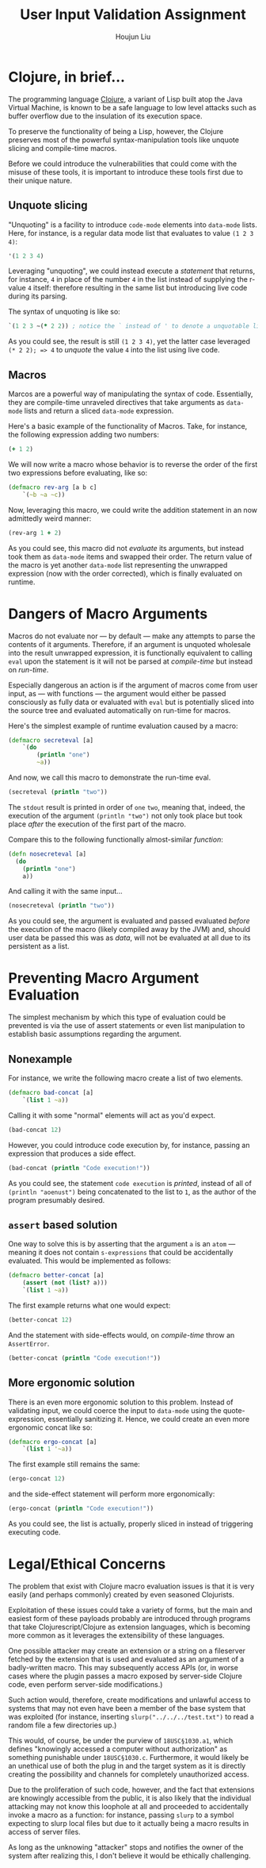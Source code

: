 :PROPERTIES:
:ID:       239C934B-8E7B-45F5-8EB6-62A26F1A414E
:END:
#+TITLE: User Input Validation Assignment
#+AUTHOR: Houjun Liu

#+PROPERTY: header-args :tangle yes :results verbatim :exports both

* Clojure, in brief...
The programming language [[https://clojure.org/][Clojure]], a variant of Lisp built atop the Java Virtual Machine, is known to be a safe language to low level attacks such as buffer overflow due to the insulation of its execution space.

To preserve the functionality of being a Lisp, however, the Clojure preserves most of the powerful syntax-manipulation tools like unquote slicing and compile-time macros.

Before we could introduce the vulnerabilities that could come with the misuse of these tools, it is important to introduce these tools first due to their unique nature.

** Unquote slicing
"Unquoting" is a facility to introduce =code-mode= elements into =data-mode= lists. Here, for instance, is a regular data mode list that evaluates to value =(1 2 3 4)=:

#+begin_src clojure
'(1 2 3 4)
#+end_src

#+RESULTS:
: (1 2 3 4)

Leveraging "unquoting", we could instead execute a /statement/ that returns, for instance, =4= in place of the number =4= in the list instead of supplying the r-value =4= itself: therefore resulting in the same list but introducing live code during its parsing.

The syntax of unquoting is like so:

#+begin_src clojure
`(1 2 3 ~(* 2 2)) ; notice the ` instead of ' to denote a unquotable list
#+end_src

#+RESULTS:
: (1 2 3 4)

As you could see, the result is still =(1 2 3 4)=, yet the latter case leveraged =(* 2 2); => 4= to /unquote/ the value =4= into the list using live code.

** Macros
Marcos are a powerful way of manipulating the syntax of code. Essentially, they are compile-time unraveled directives that take arguments as =data-mode= lists and return a sliced =data-mode= expression.

Here's a basic example of the functionality of Macros. Take, for instance, the following expression adding two numbers:

#+begin_src clojure
(+ 1 2)
#+end_src

#+RESULTS:
: 3

We will now write a macro whose behavior is to reverse the order of the first two expressions before evaluating, like so:

#+begin_src clojure
(defmacro rev-arg [a b c]
    `(~b ~a ~c))
#+end_src

#+RESULTS:
: #'user/rev-arg

Now, leveraging this macro, we could write the addition statement in an now admittedly weird manner:

#+begin_src clojure
(rev-arg 1 + 2)
#+end_src

#+RESULTS:
: 3

As you could see, this macro did not /evaluate/ its arguments, but instead took them as =data-mode= items and swapped their order. The return value of the macro is yet another =data-mode= list representing the unwrapped expression (now with the order corrected), which is finally evaluated on runtime.

* Dangers of Macro Arguments
Macros do not evaluate nor --- by default --- make any attempts to parse the contents of it arguments. Therefore, if an argument is unquoted wholesale into the result unwrapped expression, it is functionally equivalent to calling =eval= upon the statement is it will not be parsed at /compile-time/ but instead on /run-time/.

Especially dangerous an action is if the argument of macros come from user input, as --- with functions --- the argument would either be passed consciously as fully data or evaluated with =eval= but is potentially sliced into the source tree and evaluated automatically on run-time for macros.

Here's the simplest example of runtime evaluation caused by a macro:

#+begin_src clojure
(defmacro secreteval [a]
    `(do
        (println "one")
        ~a))
#+end_src

#+RESULTS:
: #'user/secreteval

And now, we call this macro to demonstrate the run-time eval.

#+begin_src clojure :results output
(secreteval (println "two"))
#+end_src

#+RESULTS:
: one
: two

The =stdout= result is printed in order of =one= =two=, meaning that, indeed, the execution of the argument =(println "two")= not only took place but took place /after/ the execution of the first part of the macro.

Compare this to the following functionally almost-similar /function/:

#+begin_src clojure
(defn nosecreteval [a]
  (do
    (println "one")
    a))
#+end_src

#+RESULTS:
: #'user/nosecreteval

And calling it with the same input...

#+begin_src clojure :results output
(nosecreteval (println "two"))
#+end_src

#+RESULTS:
: two
: one

As you could see, the argument is evaluated and passed evaluated /before/ the execution of the macro (likely compiled away by the JVM) and, should user data be passed this was as /data/, will not be evaluated at all due to its persistent as a list.

* Preventing Macro Argument Evaluation
The simplest mechanism by which this type of evaluation could be prevented is via the use of assert statements or even list manipulation to establish basic assumptions regarding the argument.

** Nonexample
For instance, we write the following macro create a list of two elements.

#+begin_src clojure
(defmacro bad-concat [a]
    `(list 1 ~a))
#+end_src

#+RESULTS:
: #'user/bad-concat

Calling it with some "normal" elements will act as you'd expect.

#+begin_src clojure
(bad-concat 12)
#+end_src

#+RESULTS:
: (1 12)

However, you could introduce code execution by, for instance, passing an expression that produces a side effect.

#+begin_src clojure :results output
(bad-concat (println "Code execution!"))
#+end_src

#+RESULTS:
: Code execution!

As you could see, the statement =code execution= is /printed/, instead of all of =(println "aoenust")= being concatenated to the list to =1=, as the author of the program presumably desired.

** =assert= based solution
One way to solve this is by asserting that the argument =a= is an =atom= --- meaning it does not contain =s-expressions= that could be accidentally evaluated. This would be implemented as follows:

#+begin_src clojure
(defmacro better-concat [a]
    (assert (not (list? a)))
    `(list 1 ~a))
#+end_src

#+RESULTS:
: #'user/better-concat

The first example returns what one would expect:

#+begin_src clojure
(better-concat 12)
#+end_src

#+RESULTS:
: (1 12)

And the statement with side-effects would, on /compile-time/ throw an =AssertError=.

#+begin_src clojure :results output
(better-concat (println "Code execution!"))
#+end_src

#+RESULTS:
: class clojure.lang.Compiler$CompilerException

** More ergonomic solution
There is an even more ergonomic solution to this problem. Instead of validating input, we could coerce the input to =data-mode= using the quote-expression, essentially sanitizing it. Hence, we could create an even more ergonomic concat like so:

#+begin_src clojure
(defmacro ergo-concat [a]
    `(list 1 '~a))
#+end_src

#+RESULTS:
: #'user/ergo-concat

The first example still remains the same:

#+begin_src clojure
(ergo-concat 12)
#+end_src

#+RESULTS:
: (1 12)

and the side-effect statement will perform more ergonomically: 

#+begin_src clojure
(ergo-concat (println "Code execution!"))
#+end_src

#+RESULTS:
: (1 (println "Code execution!"))

As you could see, the list is actually, properly sliced in instead of triggering executing code.

* Legal/Ethical Concerns
The problem that exist with Clojure macro evaluation issues is that it is very easily (and perhaps commonly) created by even seasoned Clojurists.

Exploitation of these issues could take a variety of forms, but the main and easiest form of these payloads probably are introduced through programs that take Clojurescript/Clojure as extension languages, which is becoming more common as it leverages the extensibility of these languages.

One possible attacker may create an extension or a string on a fileserver fetched by the extension that is used and evaluated as an argument of a badly-written macro. This may subsequently access APIs (or, in worse cases where the plugin passes a macro exposed by server-side Clojure code, even perform server-side modifications.)

Such action would, therefore, create modifications and unlawful access to systems that may not even have been a member of the base system that was exploited (for instance, inserting =slurp("../../../test.txt")= to read a random file a few directories up.)

This would, of course, be under the purview of =18USC§1030.a1=, which defines "knowingly accessed a computer without authorization" as something punishable under =18USC§1030.c=. Furthermore, it would likely be an unethical use of both the plug in and the target system as it is directly creating the possibility and channels for completely unauthorized access.

Due to the proliferation of such code, however, and the fact that extensions are knowingly accessible from the public, it is also likely that the individual attacking may not know this loophole at all and proceeded to accidentally invoke a macro as a function: for instance, passing =slurp= to a symbol expecting to slurp local files but due to it actually being a macro results in access of server files.

As long as the unknowing "attacker" stops and notifies the owner of the system after realizing this, I don't believe it would be ethically challenging.

